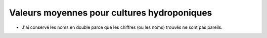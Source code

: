 Valeurs moyennes pour cultures hydroponiques
============================================

.. raw:: html
    :file: _static/externe/plantes/fetch5.html

* J'ai conservé les noms en double parce que les chiffres (ou les noms) trouvés ne sont pas pareils.



